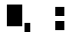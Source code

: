 SplineFontDB: 3.2
FontName: MyCustomFont
FullName: MyCustomFont
FamilyName: MyCustomFont
Weight: Regular
Copyright: Copyright (c) 2019, hhakob
UComments: "2019-11-11: Created with FontForge (http://fontforge.org)"
Version: 001.000
ItalicAngle: 0
UnderlinePosition: -100
UnderlineWidth: 50
Ascent: 800
Descent: 200
InvalidEm: 0
LayerCount: 2
Layer: 0 0 "Back" 1
Layer: 1 0 "Fore" 0
NeedsXUIDChange: 1
XUID: [1021 978 -756504791 25373]
UseXUID: 1
StyleMap: 0x0000
FSType: 0
OS2Version: 0
OS2_WeightWidthSlopeOnly: 0
OS2_UseTypoMetrics: 1
CreationTime: 1573478959
ModificationTime: 1573480492
PfmFamily: 17
TTFWeight: 400
TTFWidth: 5
LineGap: 90
VLineGap: 90
OS2TypoAscent: 0
OS2TypoAOffset: 1
OS2TypoDescent: 0
OS2TypoDOffset: 1
OS2TypoLinegap: 90
OS2WinAscent: 0
OS2WinAOffset: 1
OS2WinDescent: 0
OS2WinDOffset: 1
HheadAscent: 0
HheadAOffset: 1
HheadDescent: 0
HheadDOffset: 1
OS2Vendor: 'PfEd'
MarkAttachClasses: 1
DEI: 91125
LangName: 1033
Encoding: ISO8859-1
UnicodeInterp: none
NameList: AGL For New Fonts
DisplaySize: -48
AntiAlias: 1
FitToEm: 0
WinInfo: 0 39 14
BeginPrivate: 0
EndPrivate
TeXData: 1 0 0 346030 173015 115343 0 1048576 115343 783286 444596 497025 792723 393216 433062 380633 303038 157286 324010 404750 52429 2506097 1059062 262144
BeginChars: 256 7

StartChar: uni0000
Encoding: 0 0 0
Width: 1000
VWidth: 0
Flags: HW
LayerCount: 2
Fore
SplineSet
381.579101562 659.2109375 m 1
 609.2109375 659.2109375 l 1
 609.2109375 431.579101562 l 1
 381.579101562 431.579101562 l 1
 381.579101562 659.2109375 l 1
381.579101562 297.368164062 m 1
 609.2109375 297.368164062 l 1
 609.2109375 69.7373046875 l 1
 381.579101562 69.7373046875 l 1
 381.579101562 297.368164062 l 1
281.579101562 368.420898438 m 1
 722.368164062 368.420898438 l 1025
EndSplineSet
EndChar

StartChar: uni0001
Encoding: 1 1 1
Width: 1000
VWidth: 0
Flags: H
LayerCount: 2
Fore
SplineSet
381.579101562 659.2109375 m 1
 609.2109375 659.2109375 l 1
 609.2109375 431.579101562 l 1
 381.579101562 431.579101562 l 1
 381.579101562 659.2109375 l 1
381.579101562 297.368164062 m 1
 609.2109375 297.368164062 l 1
 609.2109375 69.7373046875 l 1
 381.579101562 69.7373046875 l 1
 381.579101562 297.368164062 l 1
281.579101562 368.420898438 m 1
 722.368164062 368.420898438 l 1025
EndSplineSet
EndChar

StartChar: uni0002
Encoding: 2 2 2
Width: 1000
VWidth: 0
Flags: HW
LayerCount: 2
Fore
SplineSet
613 270 m 1
 757 270 l 1
 757 42 l 1
 613 42 l 1
 613 270 l 1
172 729 m 5
 556 729 l 5
 556 186 l 1
 172 186 l 1
 172 729 l 5
EndSplineSet
EndChar

StartChar: ydieresis
Encoding: 255 255 3
Width: 1000
VWidth: 0
Flags: HW
LayerCount: 2
Fore
SplineSet
381.579101562 659.2109375 m 1
 609.2109375 659.2109375 l 1
 609.2109375 431.579101562 l 1
 381.579101562 431.579101562 l 1
 381.579101562 659.2109375 l 1
381.579101562 297.368164062 m 1
 609.2109375 297.368164062 l 1
 609.2109375 69.7373046875 l 1
 381.579101562 69.7373046875 l 1
 381.579101562 297.368164062 l 1
281.579101562 368.420898438 m 1
 722.368164062 368.420898438 l 1025
EndSplineSet
EndChar

StartChar: uni0003
Encoding: 3 3 4
Width: 1000
VWidth: 0
Flags: HW
LayerCount: 2
EndChar

StartChar: uni0004
Encoding: 4 4 5
Width: 1000
VWidth: 0
Flags: HW
LayerCount: 2
EndChar

StartChar: thorn
Encoding: 254 254 6
Width: 1000
VWidth: 0
Flags: HW
LayerCount: 2
Fore
SplineSet
613 270 m 1
 757 270 l 1
 757 42 l 1
 613 42 l 1
 613 270 l 1
172 729 m 5
 556 729 l 5
 556 186 l 1
 172 186 l 1
 172 729 l 5
EndSplineSet
EndChar
EndChars
EndSplineFont
